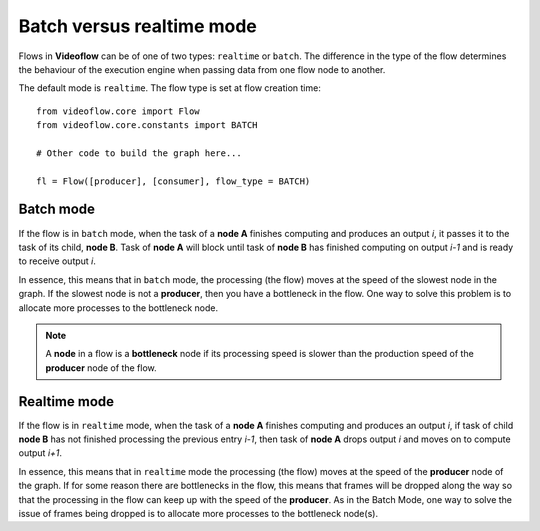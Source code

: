 Batch versus realtime mode
==========================

Flows in **Videoflow** can be of one of two types: ``realtime`` or ``batch``.
The difference in the type of the flow determines the behaviour of the
execution engine when passing data from one flow node to another.

The default mode is ``realtime``.  The flow type is set at flow creation time::

    from videoflow.core import Flow
    from videoflow.core.constants import BATCH

    # Other code to build the graph here...

    fl = Flow([producer], [consumer], flow_type = BATCH)

Batch mode
----------
If the flow is in ``batch`` mode, when the task of a **node A** finishes computing and produces an
output `i`, it passes it to the task of its child, **node B**.  Task of **node A** will block
until task of **node B** has finished computing on output `i-1` and is ready to receive output `i`.

In essence, this means that in ``batch`` mode, the processing (the flow) moves at the speed of the 
slowest node in the graph.  If the slowest node is not a **producer**, then you have a bottleneck
in the flow.  One way to solve this problem is to allocate more processes to the bottleneck
node.

.. note:: A **node** in a flow is a **bottleneck** node if its processing speed is slower
    than the production speed of the **producer** node of the flow.

Realtime mode
-------------
If the flow is in ``realtime`` mode, when the task of a **node A** finishes computing and produces
an output `i`, if task of child **node B** has not finished processing the previous entry `i-1`,
then task of **node A** drops output `i` and moves on to compute output `i+1`.

In essence, this means that in ``realtime`` mode the processing (the flow) moves at the speed
of the **producer** node of the graph.  If for some reason there are bottlenecks in the flow, this
means that frames will be dropped along the way so that the processing in the flow can keep up
with the speed of the **producer**.  As in the Batch Mode, one way to solve the issue of frames
being dropped is to allocate more processes to the bottleneck node(s).

